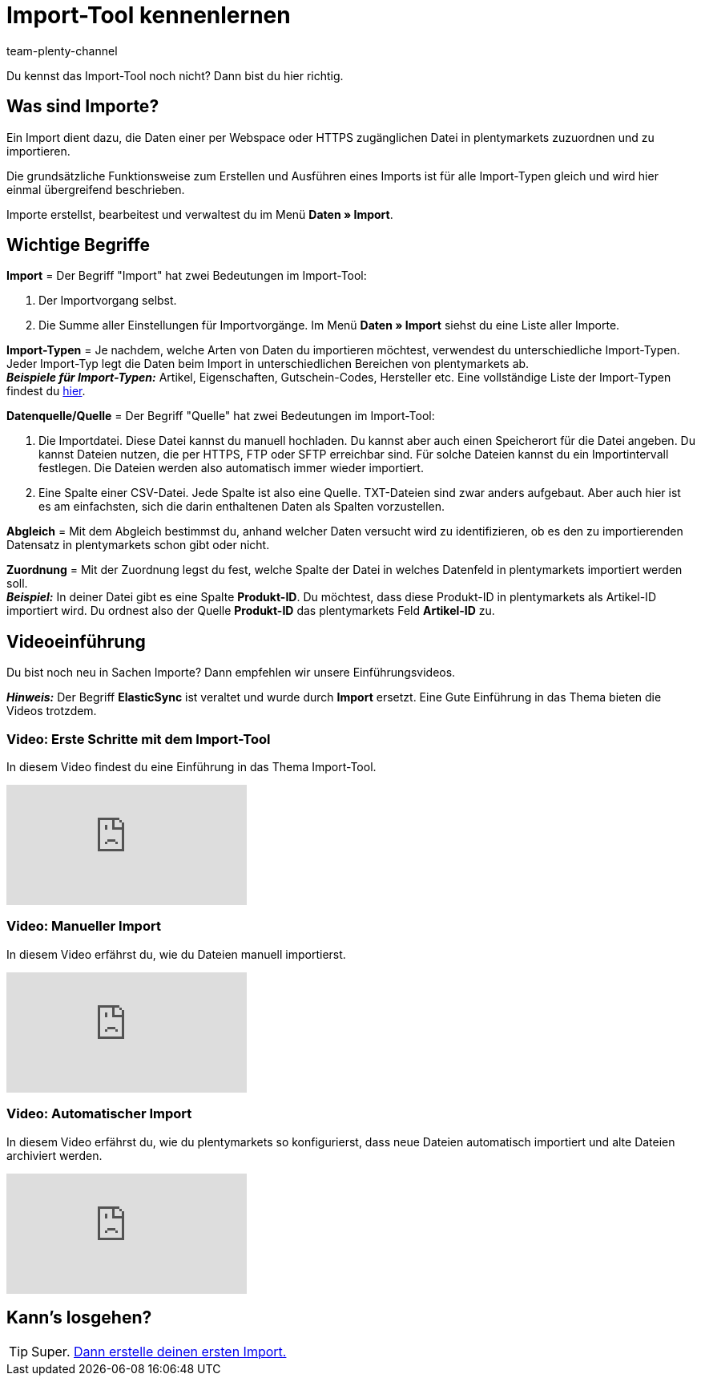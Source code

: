 = Import-Tool kennenlernen
:keywords: Daten importieren, Datenimport, Import, ElasticSync, Synchronisieren, Synchronisation, Datenformat, Abgleich, Importoptionen, Zuordnung, Importdaten, Sync erstellen, Datentyp, manueller Upload, Daten manuell hochladen, Eigener Wert, RegEx-Funktion, Regular Expression, FTP, HTTPS, SFTP, Mathematische Berechnung, Eigene Zuordnung, Importdaten filtern, Importdatei manipulieren, Import abbrechen, Backup, Backup einspielen
:description: Lerne das plentymarkets Import-Tool kennen.
:author: team-plenty-channel

Du kennst das Import-Tool noch nicht? Dann bist du hier richtig.

[#imports-define]
== Was sind Importe?

Ein Import dient dazu, die Daten einer per Webspace oder HTTPS zugänglichen Datei in plentymarkets zuzuordnen und zu importieren.

Die grundsätzliche Funktionsweise zum Erstellen und Ausführen eines Imports ist für alle Import-Typen gleich und wird hier einmal übergreifend beschrieben.

Importe erstellst, bearbeitest und verwaltest du im Menü *Daten » Import*.

[#imports-terms]
== Wichtige Begriffe

*Import* = Der Begriff "Import" hat zwei Bedeutungen im Import-Tool:

. Der Importvorgang selbst.
. Die Summe aller Einstellungen für Importvorgänge. Im Menü *Daten » Import* siehst du eine Liste aller Importe.

*Import-Typen* = Je nachdem, welche Arten von Daten du importieren möchtest, verwendest du unterschiedliche Import-Typen. Jeder Import-Typ legt die Daten beim Import in unterschiedlichen Bereichen von plentymarkets ab. +
*_Beispiele für Import-Typen:_* Artikel, Eigenschaften, Gutschein-Codes, Hersteller etc. Eine vollständige Liste der Import-Typen findest du xref:daten:import-typen.adoc#[hier].

*Datenquelle/Quelle* = Der Begriff "Quelle" hat zwei Bedeutungen im Import-Tool:

. Die Importdatei. Diese Datei kannst du manuell hochladen. Du kannst aber auch einen Speicherort für die Datei angeben. Du kannst Dateien nutzen, die per HTTPS, FTP oder SFTP erreichbar sind. Für solche Dateien kannst du ein Importintervall festlegen. Die Dateien werden also automatisch immer wieder importiert.
. Eine Spalte einer CSV-Datei. Jede Spalte ist also eine Quelle. TXT-Dateien sind zwar anders aufgebaut. Aber auch hier ist es am einfachsten, sich die darin enthaltenen Daten als Spalten vorzustellen.

*Abgleich* = Mit dem Abgleich bestimmst du, anhand welcher Daten versucht wird zu identifizieren, ob es den zu importierenden Datensatz in plentymarkets schon gibt oder nicht.

*Zuordnung* = Mit der Zuordnung legst du fest, welche Spalte der Datei in welches Datenfeld in plentymarkets importiert werden soll. +
*_Beispiel:_* In deiner Datei gibt es eine Spalte *Produkt-ID*. Du möchtest, dass diese Produkt-ID in plentymarkets als Artikel-ID importiert wird. Du ordnest also der Quelle *Produkt-ID* das plentymarkets Feld *Artikel-ID* zu.

[#import-videos]
== Videoeinführung

Du bist noch neu in Sachen Importe? Dann empfehlen wir unsere Einführungsvideos.

*_Hinweis:_* Der Begriff *ElasticSync* ist veraltet und wurde durch *Import* ersetzt. Eine Gute Einführung in das Thema bieten die Videos trotzdem.

[#imports-video-intro]
=== Video: Erste Schritte mit dem Import-Tool

In diesem Video findest du eine Einführung in das Thema Import-Tool.

video::322201964[vimeo]

[#imports-video-manual-import]
=== Video: Manueller Import

In diesem Video erfährst du, wie du Dateien manuell importierst.

video::321227748[vimeo]

[#imports-video-automatic]
=== Video: Automatischer Import

In diesem Video erfährst du, wie du plentymarkets so konfigurierst, dass neue Dateien automatisch importiert und alte Dateien archiviert werden.

video::322203826[vimeo]

== Kann's losgehen?

TIP: Super. xref::daten:elasticsync.adoc#[Dann erstelle deinen ersten Import.]
